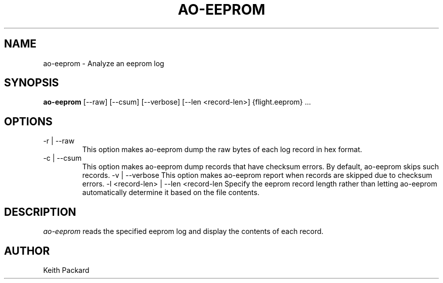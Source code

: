 .\"
.\" Copyright © 2009 Keith Packard <keithp@keithp.com>
.\"
.\" This program is free software; you can redistribute it and/or modify
.\" it under the terms of the GNU General Public License as published by
.\" the Free Software Foundation; either version 2 of the License, or
.\" (at your option) any later version.
.\"
.\" This program is distributed in the hope that it will be useful, but
.\" WITHOUT ANY WARRANTY; without even the implied warranty of
.\" MERCHANTABILITY or FITNESS FOR A PARTICULAR PURPOSE.  See the GNU
.\" General Public License for more details.
.\"
.\" You should have received a copy of the GNU General Public License along
.\" with this program; if not, write to the Free Software Foundation, Inc.,
.\" 59 Temple Place, Suite 330, Boston, MA 02111-1307 USA.
.\"
.\"
.TH AO-EEPROM 1 "ao-eeprom" ""
.SH NAME
ao-eeprom \- Analyze an eeprom log
.SH SYNOPSIS
.B "ao-eeprom"
[\--raw]
[\--csum]
[\--verbose]
[\--len <record-len>]
{flight.eeprom} ...
.SH OPTIONS
.TP
\-r | --raw
This option makes ao-eeprom dump the raw bytes of each
log record in hex format.
.TP
\-c | --csum
This option makes ao-eeprom dump records that have checksum errors. By default,
ao-eeprom skips such records.
\-v | --verbose
This option makes ao-eeprom report when records are skipped due to
checksum errors.
\-l <record-len> | --len <record-len
Specify the eeprom record length rather than letting ao-eeprom
automatically determine it based on the file contents.
.SH DESCRIPTION
.I ao-eeprom
reads the specified eeprom log and display the contents of each
record.
.SH AUTHOR
Keith Packard
